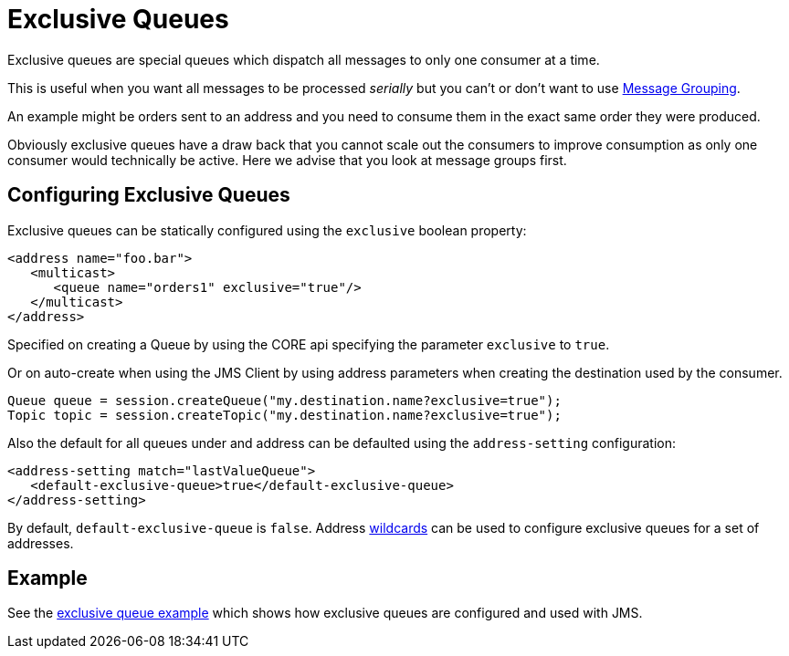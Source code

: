 = Exclusive Queues
:idprefix:
:idseparator: -

Exclusive queues are special queues which dispatch all messages to only one  consumer at a time.

This is useful when you want all messages to be processed _serially_ but you can't or don't want to use xref:message-grouping.adoc#message-grouping[Message Grouping].

An example might be orders sent to an address and you need to consume them  in the exact same order they were produced.

Obviously exclusive queues have a draw back that you cannot scale out the  consumers to improve consumption as only one consumer would technically be active.
Here we advise that you look at message groups first.

== Configuring Exclusive Queues

Exclusive queues can be statically configured using the `exclusive` boolean  property:

[,xml]
----
<address name="foo.bar">
   <multicast>
      <queue name="orders1" exclusive="true"/>
   </multicast>
</address>
----

Specified on creating a Queue by using the CORE api specifying the parameter  `exclusive` to `true`.

Or on auto-create when using the JMS Client by using address parameters when  creating the destination used by the consumer.

[,java]
----
Queue queue = session.createQueue("my.destination.name?exclusive=true");
Topic topic = session.createTopic("my.destination.name?exclusive=true");
----

Also the default for all queues under and address can be defaulted using the  `address-setting` configuration:

[,xml]
----
<address-setting match="lastValueQueue">
   <default-exclusive-queue>true</default-exclusive-queue>
</address-setting>
----

By default, `default-exclusive-queue` is `false`.
Address  xref:wildcard-syntax.adoc#wildcard-syntax[wildcards] can be used to configure exclusive queues for a  set of addresses.

== Example

See the xref:examples.adoc#exclusive-queue[exclusive queue example] which shows how  exclusive queues are configured and used with JMS.

